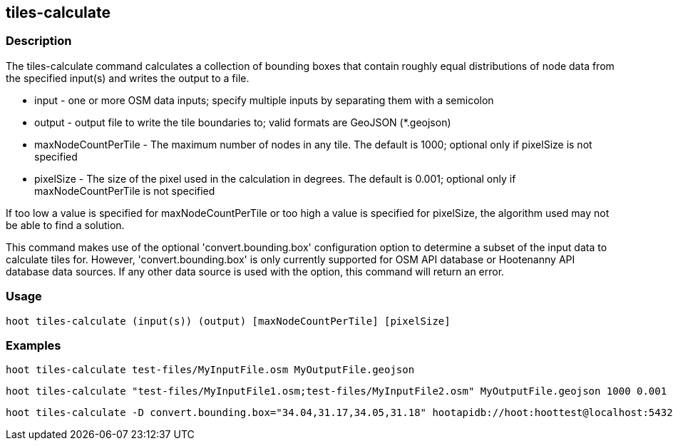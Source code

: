 == tiles-calculate 

=== Description

The +tiles-calculate+ command calculates a collection of bounding boxes that contain roughly equal distributions of node data from 
the specified input(s) and writes the output to a file.

* +input+               - one or more OSM data inputs; specify multiple inputs by separating them with a semicolon
* +output+              - output file to write the tile boundaries to; valid formats are GeoJSON (*.geojson)
* +maxNodeCountPerTile+ - The maximum number of nodes in any tile.  The default is 1000; optional only if pixelSize is not specified
* +pixelSize+           - The size of the pixel used in the calculation in degrees.  The default is 0.001; optional only if 
                          maxNodeCountPerTile is not specified

If too low a value is specified for maxNodeCountPerTile or too high a value is specified for pixelSize, the 
algorithm used may not be able to find a solution.  

This command makes use of the optional 'convert.bounding.box' configuration option to determine a subset of the input data to calculate tiles for.  However, 'convert.bounding.box' is only currently supported for OSM API database or Hootenanny 
API database data sources.  If any other data source is used with the option, this command will return an error.

=== Usage

--------------------------------------
hoot tiles-calculate (input(s)) (output) [maxNodeCountPerTile] [pixelSize]
--------------------------------------

=== Examples

--------------------------------------
hoot tiles-calculate test-files/MyInputFile.osm MyOutputFile.geojson
--------------------------------------

--------------------------------------
hoot tiles-calculate "test-files/MyInputFile1.osm;test-files/MyInputFile2.osm" MyOutputFile.geojson 1000 0.001
--------------------------------------

--------------------------------------
hoot tiles-calculate -D convert.bounding.box="34.04,31.17,34.05,31.18" hootapidb://hoot:hoottest@localhost:5432/hoot/MyInputDb MyOutputFile.geojson
--------------------------------------
